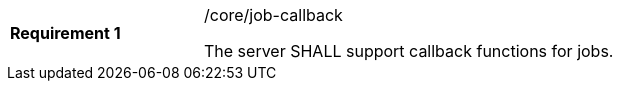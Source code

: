 [width="90%",cols="2,6a"]
|===
|*Requirement {counter:req-id}* |/core/job-callback +

The server SHALL support callback functions for jobs.
|===
